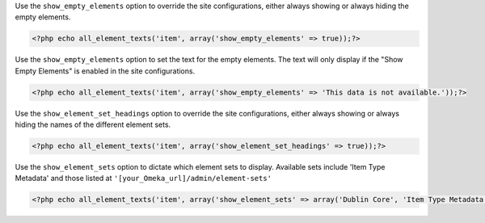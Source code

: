 Use the ``show_empty_elements`` option to override the site configurations, either always showing or always hiding the empty elements.

.. code-block:: php

  <?php echo all_element_texts('item', array('show_empty_elements' => true));?>


Use the ``show_empty_elements`` option to set the text for the empty elements. The text will only display if the "Show Empty Elements" is enabled in the site configurations.

.. code-block:: php

  <?php echo all_element_texts('item', array('show_empty_elements' => 'This data is not available.'));?>


Use the ``show_element_set_headings`` option to override the site configurations, either always showing or always hiding the names of the different element sets.

.. code-block:: php

  <?php echo all_element_texts('item', array('show_element_set_headings' => true));?>


Use the ``show_element_sets`` option to dictate which element sets to display. Available sets include 'Item Type Metadata' and those listed at ``'[your_Omeka_url]/admin/element-sets'``

.. code-block:: php

  <?php echo all_element_texts('item', array('show_element_sets' => array('Dublin Core', 'Item Type Metadata'))); ?>
